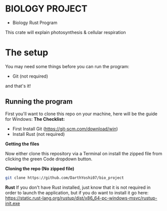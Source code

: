 * BIOLOGY PROJECT
- Biology Rust Program
This crate will explain photosynthesis & cellular respiration

* The setup
You may need some things before you can run the program:
- Git (not required)
and that's it!

** Running the program
First you'll want to clone this repo on your machine, here will be the guide for Windows:
*The Checklist:*
- First Install Git (https://git-scm.com/download/win)
- Install Rust (not required)

*Getting the files*

Now either clone this repository via a Terminal on install the zipped file from clicking the green Code dropdown button.

*Cloning the repo (No zipped file)*
#+begin_src sh
git clone https://github.com/DarthYoshi07/bio_project
#+end_src

*Rust*
If you don't have Rust installed, just know that it is not required in order to launch the application, but if you do want to install it go here:
https://static.rust-lang.org/rustup/dist/x86_64-pc-windows-msvc/rustup-init.exe
